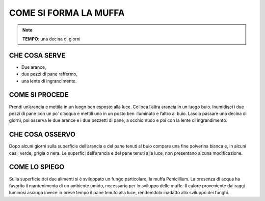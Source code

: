 COME SI FORMA LA MUFFA
=======================


.. note::
    **TEMPO**: una decina di giorni

CHE COSA SERVE
---------------

- Due arance,
- due pezzi di pane raffermo,
- una lente di ingrandimento.

COME SI PROCEDE
----------------

Prendi un’arancia e mettila in un luogo ben esposto alla luce. Colloca l’altra arancia in un luogo buio. Inumidisci i due pezzi di pane con un po’ d’acqua e mettili uno in un posto ben illuminato e l’altro al buio. Lascia passare una decina di giorni, poi osserva le due arance e i due pezzetti di pane, a occhio nudo e poi con la lente di ingrandimento.

 .. image:: 09_dil_term_gas.png
   :height: 400 px
   :align: center

CHE COSA OSSERVO
-----------------

Dopo alcuni giorni sulla superficie dell’arancia e del pane tenuti al buio compare una fine polverina bianca e, in alcuni casi, verde, grigia o nera. Le superfici dell’arancia e del pane tenuti alla luce, non presentano alcuna modificazione.

COME LO SPIEGO
--------------

.. hint:: 
Sulla superficie dei due alimenti si è sviluppato un fungo particolare, la muffa Penicillium. La presenza di acqua ha favorito il mantenimento di un ambiente umido, necessario per lo sviluppo delle muffe. Il calore proveniente dai raggi luminosi asciuga invece in breve tempo il pane tenuto alla luce, rendemdolo inadatto allo sviluppo dei funghi.


